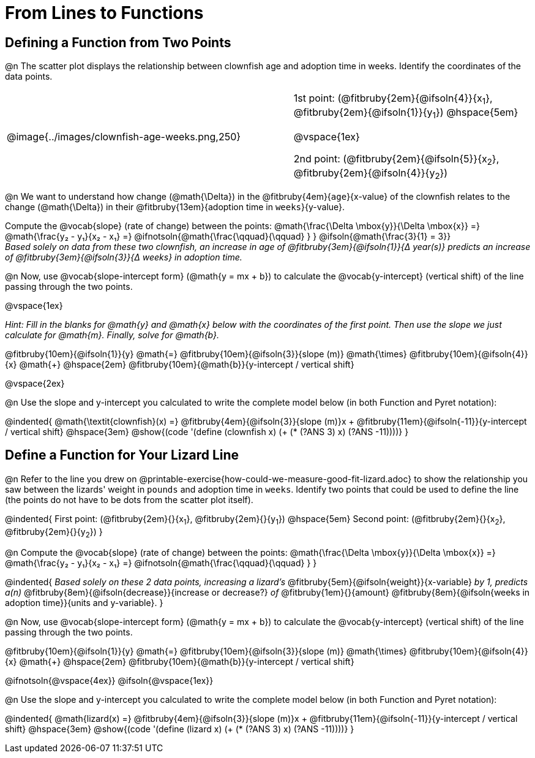 = From Lines to Functions

== Defining a Function from Two Points

@n The scatter plot displays the relationship between clownfish age and adoption time in weeks. Identify the coordinates of the data points.

[cols="5a,1,5a", grid="none", frame="none", stripes="none"]
|===
^|@image{../images/clownfish-age-weeks.png,250}
|
.^|
1st point: (@fitbruby{2em}{@ifsoln{4}}{x~1~}, @fitbruby{2em}{@ifsoln{1}}{y~1~})
@hspace{5em}

@vspace{1ex}

2nd point: (@fitbruby{2em}{@ifsoln{5}}{x~2~}, @fitbruby{2em}{@ifsoln{4}}{y~2~})

|===

@n We want to understand how change (@math{\Delta}) in the @fitbruby{4em}{`age`}{x-value} of the clownfish relates to the change (@math{\Delta}) in their @fitbruby{13em}{adoption time in `weeks`}{y-value}. 

[.indentedpara]
--
Compute the @vocab{slope} (rate of change) between the points: @math{\frac{\Delta \mbox{y}}{\Delta \mbox{x}} =} @math{\frac{y&#8322; - y&#8321;}{x&#8322; - x&#8321;} =} @ifnotsoln{@math{\frac{\qquad}{\qquad} } } @ifsoln{@math{\frac{3}{1} = 3}} +
_Based solely on data from these two clownfish, an increase in age of @fitbruby{3em}{@ifsoln{1}}{&#916; year(s)} predicts an increase of @fitbruby{3em}{@ifsoln{3}}{&#916; weeks} in adoption time._
--

@n Now, use @vocab{slope-intercept form} (@math{y = mx + b}) to calculate the @vocab{y-intercept} (vertical shift) of the line passing through the two points.

@vspace{1ex}

[.indentedpara]
--
_Hint: Fill in the blanks for @math{y} and @math{x} below with the coordinates of the first point. Then use the slope we just calculate for @math{m}. Finally, solve for @math{b}._

@fitbruby{10em}{@ifsoln{1}}{y} @math{=} @fitbruby{10em}{@ifsoln{3}}{slope (m)} @math{\times} @fitbruby{10em}{@ifsoln{4}}{x} @math{+} @hspace{2em} @fitbruby{10em}{@math{b}}{y-intercept / vertical shift}
--

@vspace{2ex}

@n Use the slope and y-intercept you calculated to write the complete model below (in both Function and Pyret notation):

@indented{
@math{\textit{clownfish}(x) =} @fitbruby{4em}{@ifsoln{3}}{slope (m)}x + @fitbruby{11em}{@ifsoln{-11}}{y-intercept / vertical shift} @hspace{3em} @show{(code '(define (clownfish x) (+ (* (?ANS 3) x) (?ANS -11))))}
}

== Define a Function for Your Lizard Line

@n Refer to the line you drew on @printable-exercise{how-could-we-measure-good-fit-lizard.adoc} to show the relationship you saw between the lizards' weight in `pounds` and adoption time in `weeks`. Identify two points that could be used to define the line (the points do not have to be dots from the scatter plot itself).

@indented{
First point: (@fitbruby{2em}{}{x~1~}, @fitbruby{2em}{}{y~1~}) 
@hspace{5em} 
Second point: (@fitbruby{2em}{}{x~2~}, @fitbruby{2em}{}{y~2~})
}

@n Compute the @vocab{slope} (rate of change) between the points: @math{\frac{\Delta \mbox{y}}{\Delta \mbox{x}} =} @math{\frac{y&#8322; - y&#8321;}{x&#8322; - x&#8321;} =} @ifnotsoln{@math{\frac{\qquad}{\qquad} } }

@indented{
_Based solely on these 2 data points, increasing a lizard's_ @fitbruby{5em}{@ifsoln{weight}}{x-variable} _by 1, predicts a(n)_ @fitbruby{8em}{@ifsoln{decrease}}{increase or decrease?} _of_ @fitbruby{1em}{}{amount} @fitbruby{8em}{@ifsoln{weeks in adoption time}}{units and y-variable}.
}

@n Now, use @vocab{slope-intercept form} (@math{y = mx + b}) to calculate the @vocab{y-intercept} (vertical shift) of the line passing through the two points.

[.indentedpara]
--
@fitbruby{10em}{@ifsoln{1}}{y} @math{=} @fitbruby{10em}{@ifsoln{3}}{slope (m)} @math{\times} @fitbruby{10em}{@ifsoln{4}}{x} @math{+} @hspace{2em} @fitbruby{10em}{@math{b}}{y-intercept / vertical shift}

--
@ifnotsoln{@vspace{4ex}}
@ifsoln{@vspace{1ex}}

@n Use the slope and y-intercept you calculated to write the complete model below (in both Function and Pyret notation):

@indented{
@math{lizard(x) =} @fitbruby{4em}{@ifsoln{3}}{slope (m)}x + @fitbruby{11em}{@ifsoln{-11}}{y-intercept / vertical shift} @hspace{3em} @show{(code '(define (lizard x) (+ (* (?ANS 3) x) (?ANS -11))))}
}

